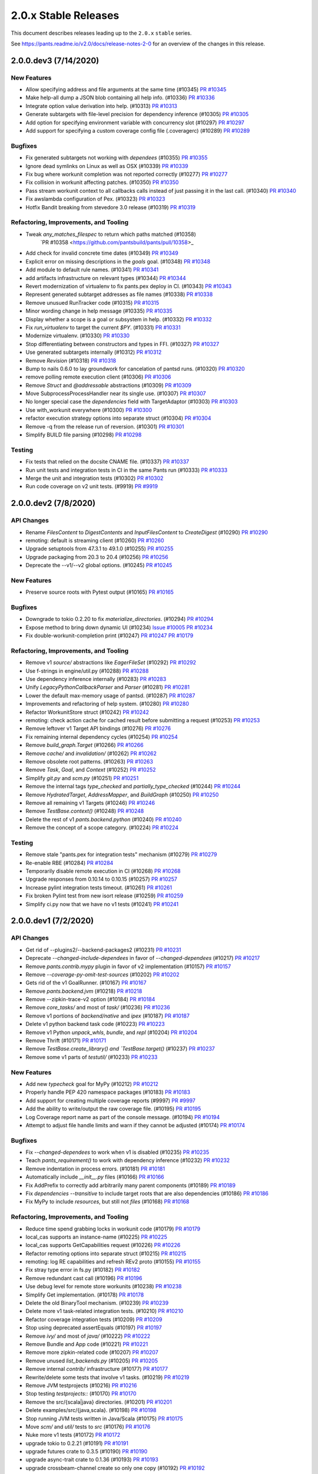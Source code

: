 2.0.x Stable Releases
=====================

This document describes releases leading up to the ``2.0.x`` ``stable`` series.

See https://pants.readme.io/v2.0/docs/release-notes-2-0 for an overview of the changes in this release.

2.0.0.dev3 (7/14/2020)
----------------------

New Features
~~~~~~~~~~~~

* Allow specifying address and file arguments at the same time (#10345)
  `PR #10345 <https://github.com/pantsbuild/pants/pull/10345>`_

* Make help-all dump a JSON blob containing all help info. (#10336)
  `PR #10336 <https://github.com/pantsbuild/pants/pull/10336>`_

* Integrate option value derivation into help. (#10313)
  `PR #10313 <https://github.com/pantsbuild/pants/pull/10313>`_

* Generate subtargets with file-level precision for dependency inference (#10305)
  `PR #10305 <https://github.com/pantsbuild/pants/pull/10305>`_

* Add option for specifying environment variable with concurrency slot (#10297)
  `PR #10297 <https://github.com/pantsbuild/pants/pull/10297>`_

* Add support for specifying a custom coverage config file (.coveragerc) (#10289)
  `PR #10289 <https://github.com/pantsbuild/pants/pull/10289>`_

Bugfixes
~~~~~~~~

* Fix generated subtargets not working with `dependees` (#10355)
  `PR #10355 <https://github.com/pantsbuild/pants/pull/10355>`_

* Ignore dead symlinks on Linux as well as OSX (#10339)
  `PR #10339 <https://github.com/pantsbuild/pants/pull/10339>`_

* Fix bug where workunit completion was not reported correctly (#10277)
  `PR #10277 <https://github.com/pantsbuild/pants/pull/10277>`_

* Fix collision in workunit affecting patches. (#10350)
  `PR #10350 <https://github.com/pantsbuild/pants/pull/10350>`_

* Pass stream workunit context to all callbacks calls instead of just passing it in the last call. (#10340)
  `PR #10340 <https://github.com/pantsbuild/pants/pull/10340>`_

* Fix awslambda configuration of Pex. (#10323)
  `PR #10323 <https://github.com/pantsbuild/pants/pull/10323>`_

* Hotfix Bandit breaking from stevedore 3.0 release (#10319)
  `PR #10319 <https://github.com/pantsbuild/pants/pull/10319>`_

Refactoring, Improvements, and Tooling
~~~~~~~~~~~~~~~~~~~~~~~~~~~~~~~~~~~~~~

* Tweak `any_matches_filespec` to return which paths matched (#10358)
   `PR #10358 <https://github.com/pantsbuild/pants/pull/10358>_

* Add check for invalid concrete time dates (#10349)
  `PR #10349 <https://github.com/pantsbuild/pants/pull/10349>`_

* Explicit error on missing descriptions in the `goals` goal. (#10348)
  `PR #10348 <https://github.com/pantsbuild/pants/pull/10348>`_

* Add module to default rule names. (#10341)
  `PR #10341 <https://github.com/pantsbuild/pants/pull/10341>`_

* add artifacts infrastructure on relevant types (#10344)
  `PR #10344 <https://github.com/pantsbuild/pants/pull/10344>`_

* Revert modernization of virtualenv to fix pants.pex deploy in CI. (#10343)
  `PR #10343 <https://github.com/pantsbuild/pants/pull/10343>`_

* Represent generated subtarget addresses as file names (#10338)
  `PR #10338 <https://github.com/pantsbuild/pants/pull/10338>`_

* Remove unusued RunTracker code (#10315)
  `PR #10315 <https://github.com/pantsbuild/pants/pull/10315>`_

* Minor wording change in help message (#10335)
  `PR #10335 <https://github.com/pantsbuild/pants/pull/10335>`_

* Display whether a scope is a goal or subsystem in help. (#10332)
  `PR #10332 <https://github.com/pantsbuild/pants/pull/10332>`_

* Fix `run_virtualenv` to target the current `$PY`. (#10331)
  `PR #10331 <https://github.com/pantsbuild/pants/pull/10331>`_

* Modernize virtualenv. (#10330)
  `PR #10330 <https://github.com/pantsbuild/pants/pull/10330>`_

* Stop differentiating between constructors and types in FFI. (#10327)
  `PR #10327 <https://github.com/pantsbuild/pants/pull/10327>`_

* Use generated subtargets internally (#10312)
  `PR #10312 <https://github.com/pantsbuild/pants/pull/10312>`_

* Remove `Revision` (#10318)
  `PR #10318 <https://github.com/pantsbuild/pants/pull/10318>`_

* Bump to nails 0.6.0 to lay groundwork for cancelation of pantsd runs. (#10320)
  `PR #10320 <https://github.com/pantsbuild/pants/pull/10320>`_

* remove polling remote execution client (#10306)
  `PR #10306 <https://github.com/pantsbuild/pants/pull/10306>`_

* Remove `Struct` and `@addressable` abstractions (#10309)
  `PR #10309 <https://github.com/pantsbuild/pants/pull/10309>`_

* Move SubprocessProcessHandler near its single use. (#10307)
  `PR #10307 <https://github.com/pantsbuild/pants/pull/10307>`_

* No longer special case the `dependencies` field with TargetAdaptor (#10303)
  `PR #10303 <https://github.com/pantsbuild/pants/pull/10303>`_

* Use with_workunit everywhere (#10300)
  `PR #10300 <https://github.com/pantsbuild/pants/pull/10300>`_

* refactor execution strategy options into separate struct (#10304)
  `PR #10304 <https://github.com/pantsbuild/pants/pull/10304>`_

* Remove -q from the release run of reversion. (#10301)
  `PR #10301 <https://github.com/pantsbuild/pants/pull/10301>`_

* Simplify BUILD file parsing (#10298)
  `PR #10298 <https://github.com/pantsbuild/pants/pull/10298>`_

Testing
~~~~~~~

* Fix tests that relied on the docsite CNAME file. (#10337)
  `PR #10337 <https://github.com/pantsbuild/pants/pull/10337>`_

* Run unit tests and integration tests in CI in the same Pants run (#10333)
  `PR #10333 <https://github.com/pantsbuild/pants/pull/10333>`_

* Merge the unit and integration tests (#10302)
  `PR #10302 <https://github.com/pantsbuild/pants/pull/10302>`_

* Run code coverage on v2 unit tests. (#9919)
  `PR #9919 <https://github.com/pantsbuild/pants/pull/9919>`_

2.0.0.dev2 (7/8/2020)
---------------------

API Changes
~~~~~~~~~~~

* Rename `FilesContent` to `DigestContents` and `InputFilesContent` to `CreateDigest` (#10290)
  `PR #10290 <https://github.com/pantsbuild/pants/pull/10290>`_

* remoting: default is streaming client (#10260)
  `PR #10260 <https://github.com/pantsbuild/pants/pull/10260>`_

* Upgrade setuptools from 47.3.1 to 49.1.0 (#10255)
  `PR #10255 <https://github.com/pantsbuild/pants/pull/10255>`_

* Upgrade packaging from 20.3 to 20.4 (#10256)
  `PR #10256 <https://github.com/pantsbuild/pants/pull/10256>`_

* Deprecate the --v1/--v2 global options. (#10245)
  `PR #10245 <https://github.com/pantsbuild/pants/pull/10245>`_

New Features
~~~~~~~~~~~~

* Preserve source roots with Pytest output (#10165)
  `PR #10165 <https://github.com/pantsbuild/pants/pull/10165>`_

Bugfixes
~~~~~~~~

* Downgrade to tokio 0.2.20 to fix `materialize_directories`. (#10294)
  `PR #10294 <https://github.com/pantsbuild/pants/pull/10294>`_

* Expose method to bring down dynamic UI (#10234)
  `Issue #10005 <https://github.com/pantsbuild/pants/issues/10005>`_
  `PR #10234 <https://github.com/pantsbuild/pants/pull/10234>`_

* Fix double-workunit-completion print (#10247)
  `PR #10247 <https://github.com/pantsbuild/pants/pull/10247>`_
  `PR #10179 <https://github.com/pantsbuild/pants/pull/10179>`_

Refactoring, Improvements, and Tooling
~~~~~~~~~~~~~~~~~~~~~~~~~~~~~~~~~~~~~~

* Remove v1 `source/` abstractions like `EagerFileSet` (#10292)
  `PR #10292 <https://github.com/pantsbuild/pants/pull/10292>`_

* Use f-strings in engine/util.py (#10288)
  `PR #10288 <https://github.com/pantsbuild/pants/pull/10288>`_

* Use dependency inference internally (#10283)
  `PR #10283 <https://github.com/pantsbuild/pants/pull/10283>`_

* Unify `LegacyPythonCallbackParser` and `Parser` (#10281)
  `PR #10281 <https://github.com/pantsbuild/pants/pull/10281>`_

* Lower the default max-memory usage of pantsd. (#10287)
  `PR #10287 <https://github.com/pantsbuild/pants/pull/10287>`_

* Improvements and refactoring of help system. (#10280)
  `PR #10280 <https://github.com/pantsbuild/pants/pull/10280>`_

* Refactor WorkunitStore struct (#10242)
  `PR #10242 <https://github.com/pantsbuild/pants/pull/10242>`_

* remoting: check action cache for cached result before submitting a request (#10253)
  `PR #10253 <https://github.com/pantsbuild/pants/pull/10253>`_

* Remove leftover v1 Target API bindings (#10276)
  `PR #10276 <https://github.com/pantsbuild/pants/pull/10276>`_

* Fix remaining internal dependency cycles (#10254)
  `PR #10254 <https://github.com/pantsbuild/pants/pull/10254>`_

* Remove `build_graph.Target` (#10266)
  `PR #10266 <https://github.com/pantsbuild/pants/pull/10266>`_

* Remove `cache/` and `invalidation/` (#10262)
  `PR #10262 <https://github.com/pantsbuild/pants/pull/10262>`_

* Remove obsolete root patterns. (#10263)
  `PR #10263 <https://github.com/pantsbuild/pants/pull/10263>`_

* Remove `Task`, `Goal`, and `Context` (#10252)
  `PR #10252 <https://github.com/pantsbuild/pants/pull/10252>`_

* Simplify `git.py` and `scm.py` (#10251)
  `PR #10251 <https://github.com/pantsbuild/pants/pull/10251>`_

* Remove the internal tags `type_checked` and `partially_type_checked` (#10244)
  `PR #10244 <https://github.com/pantsbuild/pants/pull/10244>`_

* Remove `HydratedTarget`, `AddressMapper`, and `BuildGraph` (#10250)
  `PR #10250 <https://github.com/pantsbuild/pants/pull/10250>`_

* Remove all remaining v1 Targets (#10246)
  `PR #10246 <https://github.com/pantsbuild/pants/pull/10246>`_

* Remove `TestBase.context()` (#10248)
  `PR #10248 <https://github.com/pantsbuild/pants/pull/10248>`_

* Delete the rest of v1 `pants.backend.python` (#10240)
  `PR #10240 <https://github.com/pantsbuild/pants/pull/10240>`_

* Remove the concept of a scope category. (#10224)
  `PR #10224 <https://github.com/pantsbuild/pants/pull/10224>`_

Testing
~~~~~~~

* Remove stale "pants.pex for integration tests" mechanism (#10279)
  `PR #10279 <https://github.com/pantsbuild/pants/pull/10279>`_

* Re-enable RBE (#10284)
  `PR #10284 <https://github.com/pantsbuild/pants/pull/10284>`_

* Temporarily disable remote execution in CI (#10268)
  `PR #10268 <https://github.com/pantsbuild/pants/pull/10268>`_

* Upgrade responses from 0.10.14 to 0.10.15 (#10257)
  `PR #10257 <https://github.com/pantsbuild/pants/pull/10257>`_

* Increase pylint integration tests timeout. (#10261)
  `PR #10261 <https://github.com/pantsbuild/pants/pull/10261>`_

* Fix broken Pylint test from new isort release (#10259)
  `PR #10259 <https://github.com/pantsbuild/pants/pull/10259>`_

* Simplify ci.py now that we have no v1 tests (#10241)
  `PR #10241 <https://github.com/pantsbuild/pants/pull/10241>`_

2.0.0.dev1 (7/2/2020)
---------------------

API Changes
~~~~~~~~~~~

* Get rid of --plugins2/--backend-packages2 (#10231)
  `PR #10231 <https://github.com/pantsbuild/pants/pull/10231>`_

* Deprecate `--changed-include-dependees` in favor of `--changed-dependees` (#10217)
  `PR #10217 <https://github.com/pantsbuild/pants/pull/10217>`_

* Remove `pants.contrib.mypy` plugin in favor of v2 implementation (#10157)
  `PR #10157 <https://github.com/pantsbuild/pants/pull/10157>`_

* Remove `--coverage-py-omit-test-sources` (#10202)
  `PR #10202 <https://github.com/pantsbuild/pants/pull/10202>`_

* Gets rid of the v1 GoalRunner. (#10167)
  `PR #10167 <https://github.com/pantsbuild/pants/pull/10167>`_

* Remove `pants.backend.jvm` (#10218)
  `PR #10218 <https://github.com/pantsbuild/pants/pull/10218>`_

* Remove --zipkin-trace-v2 option (#10184)
  `PR #10184 <https://github.com/pantsbuild/pants/pull/10184>`_

* Remove `core_tasks/` and most of `task/` (#10236)
  `PR #10236 <https://github.com/pantsbuild/pants/pull/10236>`_

* Remove v1 portions of `backend/native` and `ipex` (#10187)
  `PR #10187 <https://github.com/pantsbuild/pants/pull/10187>`_

* Delete v1 python backend task code (#10223)
  `PR #10223 <https://github.com/pantsbuild/pants/pull/10223>`_

* Remove v1 Python `unpack_whls`, `bundle`, and `repl` (#10204)
  `PR #10204 <https://github.com/pantsbuild/pants/pull/10204>`_

* Remove Thrift (#10171)
  `PR #10171 <https://github.com/pantsbuild/pants/pull/10171>`_

* Remove `TestBase.create_library() and `TestBase.target()` (#10237)
  `PR #10237 <https://github.com/pantsbuild/pants/pull/10237>`_

* Remove some v1 parts of `testutil/` (#10233)
  `PR #10233 <https://github.com/pantsbuild/pants/pull/10233>`_

New Features
~~~~~~~~~~~~

* Add new `typecheck` goal for MyPy (#10212)
  `PR #10212 <https://github.com/pantsbuild/pants/pull/10212>`_

* Properly handle PEP 420 namespace packages (#10183)
  `PR #10183 <https://github.com/pantsbuild/pants/pull/10183>`_

* Add support for creating multiple coverage reports (#9997)
  `PR #9997 <https://github.com/pantsbuild/pants/pull/9997>`_

* Add the ability to write/output the raw coverage file. (#10195)
  `PR #10195 <https://github.com/pantsbuild/pants/pull/10195>`_

* Log Coverage report name as part of the console message. (#10194)
  `PR #10194 <https://github.com/pantsbuild/pants/pull/10194>`_

* Attempt to adjust file handle limits and warn if they cannot be adjusted (#10174)
  `PR #10174 <https://github.com/pantsbuild/pants/pull/10174>`_

Bugfixes
~~~~~~~~

* Fix `--changed-dependees` to work when v1 is disabled (#10235)
  `PR #10235 <https://github.com/pantsbuild/pants/pull/10235>`_

* Teach `pants_requirement()` to work with dependency inference (#10232)
  `PR #10232 <https://github.com/pantsbuild/pants/pull/10232>`_

* Remove indentation in process errors. (#10181)
  `PR #10181 <https://github.com/pantsbuild/pants/pull/10181>`_

* Automatically include `__init__.py` files (#10166)
  `PR #10166 <https://github.com/pantsbuild/pants/pull/10166>`_

* Fix AddPrefix to correctly add arbitrarily many parent components (#10189)
  `PR #10189 <https://github.com/pantsbuild/pants/pull/10189>`_

* Fix `dependencies --transitive` to include target roots that are also dependencies (#10186)
  `PR #10186 <https://github.com/pantsbuild/pants/pull/10186>`_

* Fix MyPy to include `resources`, but still not `files` (#10168)
  `PR #10168 <https://github.com/pantsbuild/pants/pull/10168>`_

Refactoring, Improvements, and Tooling
~~~~~~~~~~~~~~~~~~~~~~~~~~~~~~~~~~~~~~

* Reduce time spend grabbing locks in workunit code (#10179)
  `PR #10179 <https://github.com/pantsbuild/pants/pull/10179>`_

* local_cas supports an instance-name (#10225)
  `PR #10225 <https://github.com/pantsbuild/pants/pull/10225>`_

* local_cas supports GetCapabilities request (#10226)
  `PR #10226 <https://github.com/pantsbuild/pants/pull/10226>`_

* Refactor remoting options into separate struct (#10215)
  `PR #10215 <https://github.com/pantsbuild/pants/pull/10215>`_

* remoting: log RE capabilities and refresh REv2 proto (#10155)
  `PR #10155 <https://github.com/pantsbuild/pants/pull/10155>`_

* Fix stray type error in fs.py (#10182)
  `PR #10182 <https://github.com/pantsbuild/pants/pull/10182>`_

* Remove redundant cast call (#10196)
  `PR #10196 <https://github.com/pantsbuild/pants/pull/10196>`_

* Use debug level for remote store workunits (#10238)
  `PR #10238 <https://github.com/pantsbuild/pants/pull/10238>`_

* Simplify Get implementation. (#10178)
  `PR #10178 <https://github.com/pantsbuild/pants/pull/10178>`_

* Delete the old BinaryTool mechanism. (#10239)
  `PR #10239 <https://github.com/pantsbuild/pants/pull/10239>`_

* Delete more v1 task-related integration tests. (#10210)
  `PR #10210 <https://github.com/pantsbuild/pants/pull/10210>`_

* Refactor coverage integration tests (#10209)
  `PR #10209 <https://github.com/pantsbuild/pants/pull/10209>`_

* Stop using deprecated assertEquals (#10197)
  `PR #10197 <https://github.com/pantsbuild/pants/pull/10197>`_

* Remove `ivy/` and most of `java/` (#10222)
  `PR #10222 <https://github.com/pantsbuild/pants/pull/10222>`_

* Remove Bundle and App code (#10221)
  `PR #10221 <https://github.com/pantsbuild/pants/pull/10221>`_

* Remove more zipkin-related code (#10207)
  `PR #10207 <https://github.com/pantsbuild/pants/pull/10207>`_

* Remove unused `list_backends.py` (#10205)
  `PR #10205 <https://github.com/pantsbuild/pants/pull/10205>`_

* Remove internal `contrib/` infrastructure (#10177)
  `PR #10177 <https://github.com/pantsbuild/pants/pull/10177>`_

* Rewrite/delete some tests that involve v1 tasks. (#10219)
  `PR #10219 <https://github.com/pantsbuild/pants/pull/10219>`_

* Remove JVM testprojects (#10216)
  `PR #10216 <https://github.com/pantsbuild/pants/pull/10216>`_

* Stop testing `testprojects::` (#10170)
  `PR #10170 <https://github.com/pantsbuild/pants/pull/10170>`_

* Remove the src/{scala|java} directories. (#10201)
  `PR #10201 <https://github.com/pantsbuild/pants/pull/10201>`_

* Delete examples/src/{java,scala}. (#10198)
  `PR #10198 <https://github.com/pantsbuild/pants/pull/10198>`_

* Stop running JVM tests written in Java/Scala (#10175)
  `PR #10175 <https://github.com/pantsbuild/pants/pull/10175>`_

* Move `scm/` and `util/` tests to `src` (#10176)
  `PR #10176 <https://github.com/pantsbuild/pants/pull/10176>`_

* Nuke more v1 tests (#10172)
  `PR #10172 <https://github.com/pantsbuild/pants/pull/10172>`_

* upgrade tokio to 0.2.21 (#10191)
  `PR #10191 <https://github.com/pantsbuild/pants/pull/10191>`_

* upgrade futures crate to 0.3.5 (#10190)
  `PR #10190 <https://github.com/pantsbuild/pants/pull/10190>`_

* upgrade async-trait crate to 0.1.36 (#10193)
  `PR #10193 <https://github.com/pantsbuild/pants/pull/10193>`_

* upgrade crossbeam-channel create so only one copy (#10192)
  `PR #10192 <https://github.com/pantsbuild/pants/pull/10192>`_

* upgrade indexmap crate (#10199)
  `PR #10199 <https://github.com/pantsbuild/pants/pull/10199>`_

* upgrade parking_lot crate (#10200)
  `PR #10200 <https://github.com/pantsbuild/pants/pull/10200>`_

Documentation
~~~~~~~~~~~~~

* Prepare 1.30.0rc1. (#10188)
  `PR #10188 <https://github.com/pantsbuild/pants/pull/10188>`_

2.0.0.dev0 (6/25/2020)
----------------------

API Changes
~~~~~~~~~~~

* Remove v1 JVM backend Tasks. (#10142)
  `PR #10142 <https://github.com/pantsbuild/pants/pull/10142>`_

* Remove `targets` goal in favor of `target-types` goal (#10145)
  `PR #10145 <https://github.com/pantsbuild/pants/pull/10145>`_

* Remove deprecated `Get[P](S)` syntax in favor of `Get(P, S)` (#10148)
  `Issue #9899 <https://github.com/pantsbuild/pants/issues/9899>`_
  `PR #10148 <https://github.com/pantsbuild/pants/pull/10148>`_

* Remove v1 `login`, `server`, and `killserver` goals (#10144)
  `PR #10144 <https://github.com/pantsbuild/pants/pull/10144>`_

* Remove v1 `minimize`, `filemap`, `paths`, `sort`, and `depmap` goals (#10135)
  `PR #10135 <https://github.com/pantsbuild/pants/pull/10135>`_

* Replace v1 `dependees`, `dependencies`, `filedeps`, and `filter` with v2 (#10117)
  `PR #10117 <https://github.com/pantsbuild/pants/pull/10117>`_

* Remove the v1 scrooge contrib plugin. (#10127)
  `PR #10127 <https://github.com/pantsbuild/pants/pull/10127>`_

* Remove support for `pants.ini` (#10123)
  `PR #10123 <https://github.com/pantsbuild/pants/pull/10123>`_

* Remove the v1 `export` goal (#10122)
  `PR #10122 <https://github.com/pantsbuild/pants/pull/10122>`_

* Remove `pants.backend.docgen` (#10121)
  `PR #10121 <https://github.com/pantsbuild/pants/pull/10121>`_

* Remove v1 `idea-plugin` goal (#10115)
  `PR #10115 <https://github.com/pantsbuild/pants/pull/10115>`_

* Remove v1 Java Protobuf implementation (#10111)
  `PR #10111 <https://github.com/pantsbuild/pants/pull/10111>`_

* Remove `pants.contrib.node` plugin (#10113)
  `PR #10113 <https://github.com/pantsbuild/pants/pull/10113>`_

* Remove v1 `bash-completion` goal (#10112)
  `PR #10112 <https://github.com/pantsbuild/pants/pull/10112>`_

* Remove watchman. (#10114)
  `PR #10114 <https://github.com/pantsbuild/pants/pull/10114>`_

* Upgrade default mypy version from 0.780 to 0.781 (#10109)
  `PR #10109 <https://github.com/pantsbuild/pants/pull/10109>`_

* Remove `pants.contrib.go` plugin (#10107)
  `PR #10107 <https://github.com/pantsbuild/pants/pull/10107>`_

* Remove v1 Python Grpcio codegen backend (#10108)
  `PR #10108 <https://github.com/pantsbuild/pants/pull/10108>`_

* Remove deprecated `--v2-ui` in favor of `--dynamic-ui` (#10105)
  `PR #10105 <https://github.com/pantsbuild/pants/pull/10105>`_

* Remove deprecated `--enable-pantsd` in favor of `--pantsd` (#10104)
  `PR #10104 <https://github.com/pantsbuild/pants/pull/10104>`_

* Remove deprecated `pytest-coverage` scope in favor of `coverage-py` (#10103)
  `PR #10103 <https://github.com/pantsbuild/pants/pull/10103>`_

* Remove `pants.contrib.confluence` (#10106)
  `PR #10106 <https://github.com/pantsbuild/pants/pull/10106>`_

New Features
~~~~~~~~~~~~

* Add support for MyPy to Pants v2 (#10132)
  `Issue #10131 <https://github.com/pantsbuild/pants/issues/10131>`_
  `PR #10132 <https://github.com/pantsbuild/pants/pull/10132>`_

* Changes to support Django. (#10088)
  `PR #10088 <https://github.com/pantsbuild/pants/pull/10088>`_

* Add support for enum list options. (#10083)
  `Issue #9968 <https://github.com/pantsbuild/pants/issues/9968>`_
  `PR #10083 <https://github.com/pantsbuild/pants/pull/10083>`_

Bugfixes
~~~~~~~~

* Do not render pytest at info by default, but give it a description. (#10164)
  `PR #10164 <https://github.com/pantsbuild/pants/pull/10164>`_

* Preserve source roots in MyPy and Pylint output (#10159)
  `PR #10159 <https://github.com/pantsbuild/pants/pull/10159>`_

* Do not include resource targets in v2 MyPy chroot (#10154)
  `PR #10154 <https://github.com/pantsbuild/pants/pull/10154>`_

* Set dynamic-ui default based on CI (#10140)
  `PR #10140 <https://github.com/pantsbuild/pants/pull/10140>`_

* Fix Pytest XML reports and Coverage breaking with remote execution (#10136)
  `PR #10136 <https://github.com/pantsbuild/pants/pull/10136>`_

* Retry for filesystem changes more quickly, indefinitely, and with logging (#10139)
  `PR #10139 <https://github.com/pantsbuild/pants/pull/10139>`_

* Normalize paths before determining whether we can watch them. (#10130)
  `PR #10130 <https://github.com/pantsbuild/pants/pull/10130>`_

Refactoring, Improvements, and Tooling
~~~~~~~~~~~~~~~~~~~~~~~~~~~~~~~~~~~~~~

* Remove use of importlib for native_engine loading (#10161)
  `PR #10161 <https://github.com/pantsbuild/pants/pull/10161>`_

* Update sha2 crate dependency (#10163)
  `PR #10163 <https://github.com/pantsbuild/pants/pull/10163>`_

* Remove unused rust deps. (#10162)
  `PR #10162 <https://github.com/pantsbuild/pants/pull/10162>`_

* Add message field on workunits and use it to replace some explicit logging (#10158)
  `PR #10158 <https://github.com/pantsbuild/pants/pull/10158>`_

* Expose the types consumed to produce a type in a RuleGraph. (#10153)
  `PR #10153 <https://github.com/pantsbuild/pants/pull/10153>`_

* Upgrade setuptools from 44.0.0 to 47.3.1 (#10149)
  `PR #10149 <https://github.com/pantsbuild/pants/pull/10149>`_

* Support for using unstripped python sources (#10138)
  `PR #10138 <https://github.com/pantsbuild/pants/pull/10138>`_

* fix snapshot subset testing and unrevert #9779 (#10146)
  `PR #10146 <https://github.com/pantsbuild/pants/pull/10146>`_

* Revert "Make SnapshotSubset() faster (#9779)" (#10143)
  `PR #9779 <https://github.com/pantsbuild/pants/pull/9779>`_
  `PR #10143 <https://github.com/pantsbuild/pants/pull/10143>`_

* Make SnapshotSubset() faster (#9779)
  `PR #9779 <https://github.com/pantsbuild/pants/pull/9779>`_

* upgrade to rust v1.44.1 (#10125)
  `PR #10125 <https://github.com/pantsbuild/pants/pull/10125>`_

* Remove `BuildFile` (#10102)
  `PR #10102 <https://github.com/pantsbuild/pants/pull/10102>`_

Testing
~~~~~~~

* Enable test timeouts for python in v2. (#10147)
  `PR #10147 <https://github.com/pantsbuild/pants/pull/10147>`_

* Delete many v1 tests. (#10116)
  `PR #10116 <https://github.com/pantsbuild/pants/pull/10116>`_

* enable REv2 streaming client in CI (#9989)
  `PR #9989 <https://github.com/pantsbuild/pants/pull/9989>`_

Documentation
~~~~~~~~~~~~~

* Remove the v1 docsite (#10120)
  `PR #10120 <https://github.com/pantsbuild/pants/pull/10120>`_
